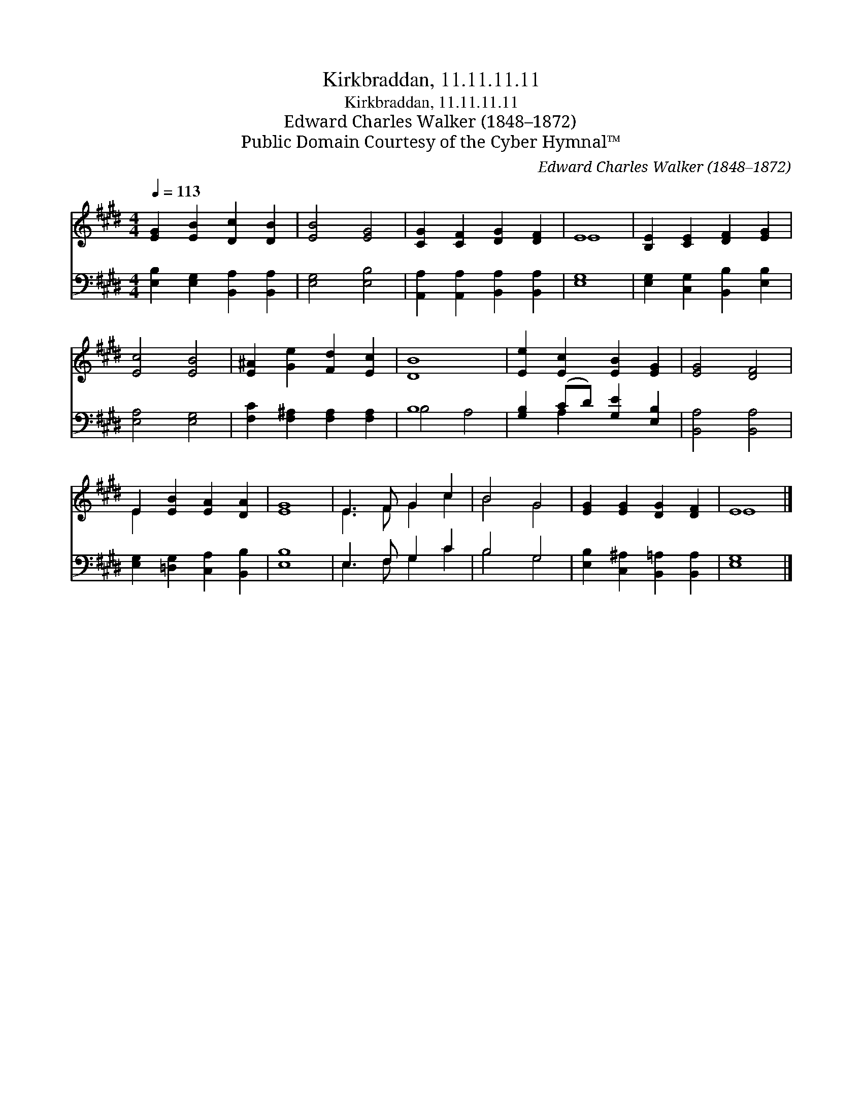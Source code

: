 X:1
T:Kirkbraddan, 11.11.11.11
T:Kirkbraddan, 11.11.11.11
T:Edward Charles Walker (1848–1872)
T:Public Domain Courtesy of the Cyber Hymnal™
C:Edward Charles Walker (1848–1872)
Z:Public Domain
Z:Courtesy of the Cyber Hymnal™
%%score ( 1 2 ) ( 3 4 )
L:1/8
Q:1/4=113
M:4/4
K:E
V:1 treble 
V:2 treble 
V:3 bass 
V:4 bass 
V:1
 [EG]2 [EB]2 [Dc]2 [DB]2 | [EB]4 [EG]4 | [CG]2 [CF]2 [DG]2 [DF]2 | E8 | [B,E]2 [CE]2 [DF]2 [EG]2 | %5
 [Ec]4 [EB]4 | [E^A]2 [Ge]2 [Fd]2 [Ec]2 | [DB]8 | [Ee]2 [Ec]2 [EB]2 [EG]2 | [EG]4 [DF]4 | %10
 E2 [EB]2 [EA]2 [DA]2 | [EG]8 | E3 F G2 c2 | B4 G4 | [EG]2 [EG]2 [DG]2 [DF]2 | E8 |] %16
V:2
 x8 | x8 | x8 | E8 | x8 | x8 | x8 | x8 | x8 | x8 | E2 x6 | x8 | E3 F G2 c2 | B4 G4 | x8 | E8 |] %16
V:3
 [E,B,]2 [E,G,]2 [B,,A,]2 [B,,A,]2 | [E,G,]4 [E,B,]4 | [A,,A,]2 [A,,A,]2 [B,,A,]2 [B,,A,]2 | %3
 [E,G,]8 | [E,G,]2 [C,G,]2 [B,,B,]2 [E,B,]2 | [E,A,]4 [E,G,]4 | [F,C]2 [F,^A,]2 [F,A,]2 [F,A,]2 | %7
 B,8 | [G,B,]2 (CD) [G,E]2 [E,B,]2 | [B,,A,]4 [B,,A,]4 | [E,G,]2 [=D,G,]2 [C,A,]2 [B,,B,]2 | %11
 [E,B,]8 | E,3 F, G,2 C2 | B,4 G,4 | [E,B,]2 [C,^A,]2 [B,,=A,]2 [B,,A,]2 | [E,G,]8 |] %16
V:4
 x8 | x8 | x8 | x8 | x8 | x8 | x8 | B,4 A,4 | x2 A,2 x4 | x8 | x8 | x8 | E,3 F, G,2 C2 | B,4 G,4 | %14
 x8 | x8 |] %16

